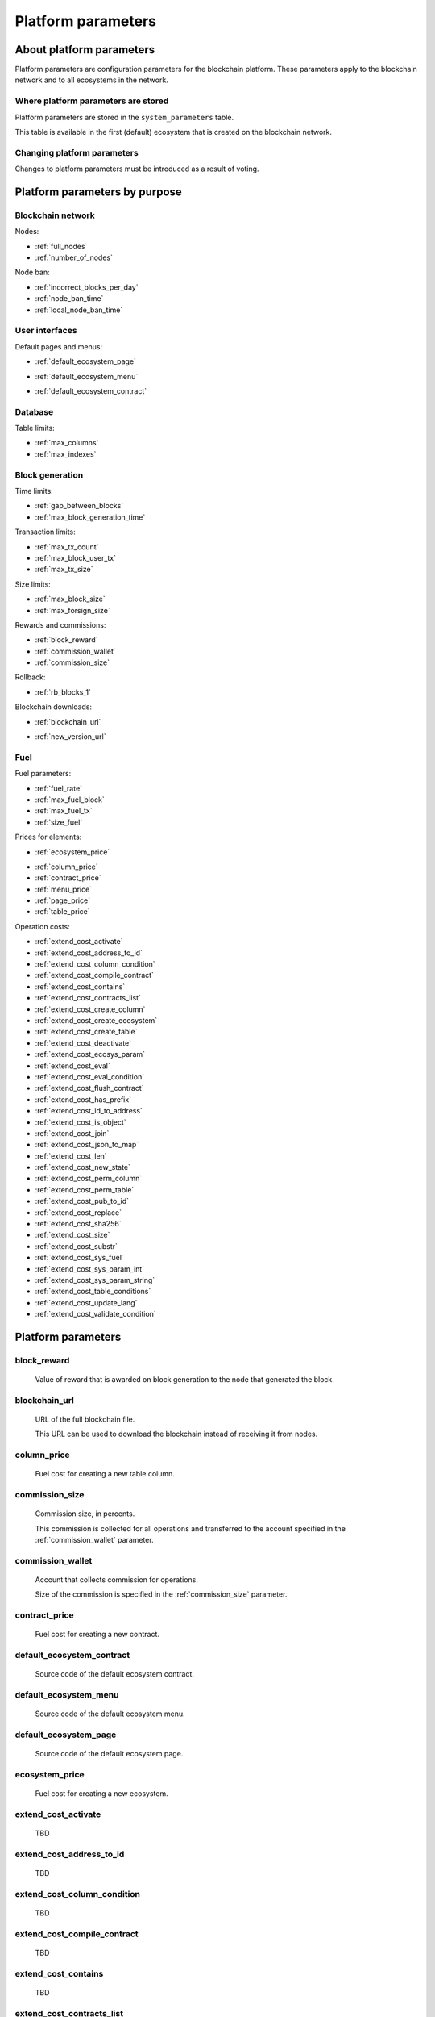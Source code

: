 Platform parameters
###################


About platform parameters
=========================


Platform parameters are configuration parameters for the blockchain platform. These parameters apply to the blockchain network and to all ecosystems in the network.

Where platform parameters are stored
------------------------------------

Platform parameters are stored in the ``system_parameters`` table. 

This table is available in the first (default) ecosystem that is created on the blockchain network.


Changing platform parameters
----------------------------
 
Changes to platform parameters must be introduced as a result of voting.

.. todo::

    Link to a topic where this is explained further.



Platform parameters by purpose
==============================


Blockchain network
------------------

Nodes: 

- :ref:`full_nodes`
- :ref:`number_of_nodes`

Node ban: 

- :ref:`incorrect_blocks_per_day`
- :ref:`node_ban_time`
- :ref:`local_node_ban_time`


User interfaces
---------------

Default pages and menus: 

- :ref:`default_ecosystem_page`

.. todo::

    Following params have no description

- :ref:`default_ecosystem_menu`

.. todo::

    Not sure what it does and if it belongs here

- :ref:`default_ecosystem_contract`


Database
--------

Table limits: 

- :ref:`max_columns`
- :ref:`max_indexes`

Block generation
----------------

Time limits: 

- :ref:`gap_between_blocks`
- :ref:`max_block_generation_time`

Transaction limits: 

- :ref:`max_tx_count`
- :ref:`max_block_user_tx`
- :ref:`max_tx_size`

Size limits: 

- :ref:`max_block_size`
- :ref:`max_forsign_size`

Rewards and commissions: 

- :ref:`block_reward`
- :ref:`commission_wallet`
- :ref:`commission_size`

Rollback: 

- :ref:`rb_blocks_1`

Blockchain downloads: 

- :ref:`blockchain_url`

.. todo::

    Following params have no description

- :ref:`new_version_url`


Fuel
----

Fuel parameters: 

- :ref:`fuel_rate`
- :ref:`max_fuel_block`
- :ref:`max_fuel_tx`
- :ref:`size_fuel`

Prices for elements: 

- :ref:`ecosystem_price`

.. todo::

    Following params have no description

- :ref:`column_price`
- :ref:`contract_price`
- :ref:`menu_price`
- :ref:`page_price`
- :ref:`table_price`

Operation costs: 

- :ref:`extend_cost_activate`
- :ref:`extend_cost_address_to_id`
- :ref:`extend_cost_column_condition`
- :ref:`extend_cost_compile_contract`
- :ref:`extend_cost_contains`
- :ref:`extend_cost_contracts_list`
- :ref:`extend_cost_create_column`
- :ref:`extend_cost_create_ecosystem`
- :ref:`extend_cost_create_table`
- :ref:`extend_cost_deactivate`
- :ref:`extend_cost_ecosys_param`
- :ref:`extend_cost_eval`
- :ref:`extend_cost_eval_condition`
- :ref:`extend_cost_flush_contract`
- :ref:`extend_cost_has_prefix`
- :ref:`extend_cost_id_to_address`
- :ref:`extend_cost_is_object`
- :ref:`extend_cost_join`
- :ref:`extend_cost_json_to_map`
- :ref:`extend_cost_len`
- :ref:`extend_cost_new_state`
- :ref:`extend_cost_perm_column`
- :ref:`extend_cost_perm_table`
- :ref:`extend_cost_pub_to_id`
- :ref:`extend_cost_replace`
- :ref:`extend_cost_sha256`
- :ref:`extend_cost_size`
- :ref:`extend_cost_substr`
- :ref:`extend_cost_sys_fuel`
- :ref:`extend_cost_sys_param_int`
- :ref:`extend_cost_sys_param_string`
- :ref:`extend_cost_table_conditions`
- :ref:`extend_cost_update_lang`
- :ref:`extend_cost_validate_condition`


Platform parameters
===================

.. _block_reward:

block_reward
------------

    Value of reward that is awarded on block generation to the node that generated the block.


    .. todo::

        Where this is paid from? Measurement units?
        Where to this is awarded?


.. _blockchain_url:

blockchain_url
--------------
    
    URL of the full blockchain file. 

    This URL can be used to download the blockchain instead of receiving it from nodes.


.. _column_price:

column_price
------------

    Fuel cost for creating a new table column.

.. _commission_size:


commission_size
---------------
    
    Commission size, in percents.

    This commission is collected for all operations and transferred to the account specified in the :ref:`commission_wallet` parameter.


    .. todo::

        Check that it really works like so. What operations have commission?


.. _commission_wallet:

commission_wallet
-----------------

    Account that collects commission for operations.

    Size of the commission is specified in the :ref:`commission_size` parameter.


.. _contract_price:

contract_price
--------------

    Fuel cost for creating a new contract.


.. _default_ecosystem_contract:

default_ecosystem_contract
--------------------------

    Source code of the default ecosystem contract.

    .. todo::

        What this contract does?


.. _default_ecosystem_menu:

default_ecosystem_menu
----------------------

    Source code of the default ecosystem menu.


.. _default_ecosystem_page:

default_ecosystem_page
----------------------

    Source code of the default ecosystem page.

    .. todo::

        Default page for all new ecosystems OR page for default ecosystem?

        Same for  default_ecosystem_menu and default_ecosystem_contract.



.. _ecosystem_price:

ecosystem_price
---------------

    Fuel cost for creating a new ecosystem.


.. _extend_cost_activate:

extend_cost_activate
--------------------
    TBD

.. _extend_cost_address_to_id:

extend_cost_address_to_id
-------------------------
    TBD

.. _extend_cost_column_condition:

extend_cost_column_condition
----------------------------
    TBD

.. _extend_cost_compile_contract:

extend_cost_compile_contract
----------------------------
    TBD

.. _extend_cost_contains:

extend_cost_contains
--------------------
    TBD

.. _extend_cost_contracts_list:

extend_cost_contracts_list
--------------------------
    TBD

.. _extend_cost_create_column:

extend_cost_create_column
-------------------------
    TBD

.. _extend_cost_create_ecosystem:

extend_cost_create_ecosystem
----------------------------
    TBD

.. _extend_cost_create_table:

extend_cost_create_table
------------------------
    TBD

.. _extend_cost_deactivate:

extend_cost_deactivate
----------------------
    TBD

.. _extend_cost_ecosys_param:

extend_cost_ecosys_param
------------------------
    TBD

.. _extend_cost_eval:

extend_cost_eval
----------------
    TBD

.. _extend_cost_eval_condition:

extend_cost_eval_condition
--------------------------
    TBD

.. _extend_cost_flush_contract:

extend_cost_flush_contract
--------------------------
    TBD

.. _extend_cost_has_prefix:

extend_cost_has_prefix
----------------------
    TBD

.. _extend_cost_id_to_address:

extend_cost_id_to_address
-------------------------
    TBD

.. _extend_cost_is_object:

extend_cost_is_object
---------------------
    TBD

.. _extend_cost_join:

extend_cost_join
----------------
    TBD

.. _extend_cost_json_to_map:

extend_cost_json_to_map
-----------------------
    TBD

.. _extend_cost_len:

extend_cost_len
---------------
    TBD

.. _extend_cost_new_state:

extend_cost_new_state
---------------------
    TBD

.. _extend_cost_perm_column:

extend_cost_perm_column
-----------------------
    TBD

.. _extend_cost_perm_table:

extend_cost_perm_table
----------------------
    TBD

.. _extend_cost_pub_to_id:

extend_cost_pub_to_id
---------------------
    TBD

.. _extend_cost_replace:

extend_cost_replace
-------------------
    TBD

.. _extend_cost_sha256:

extend_cost_sha256
------------------
    TBD

.. _extend_cost_size:

extend_cost_size
----------------
    TBD

.. _extend_cost_substr:

extend_cost_substr
------------------
    TBD

.. _extend_cost_sys_fuel:

extend_cost_sys_fuel
--------------------
    TBD

.. _extend_cost_sys_param_int:

extend_cost_sys_param_int
-------------------------
    TBD

.. _extend_cost_sys_param_string:

extend_cost_sys_param_string
----------------------------
    TBD

.. _extend_cost_table_conditions:

extend_cost_table_conditions
----------------------------
    TBD

.. _extend_cost_update_lang:

extend_cost_update_lang
-----------------------
    TBD

.. _extend_cost_validate_condition:

extend_cost_validate_condition
------------------------------
    TBD


.. _fuel_rate:

fuel_rate
---------

    TBD

    // FuelRate is the rate


.. _full_nodes:

full_nodes
----------
    
    List of validating nodes of the blockchain network.

    Format:

        ``[["host1:port","-1222","nodepub1"], ["host2:ip","-1222","nodepub2"]]``

        ``host1:port`` is the address of the host where transactions and new blocks are sent; this address can also be used to receive the full blockchain starting from the first block.

        ``-1222`` is the account identifier that receives the commission; if this account oes not exist, the commission is not collected.

        ``nodepub1`` public key of the node; this key is required to check block signatures.


.. _gap_between_blocks:

gap_between_blocks
------------------

    Amount of time, in seconds, allotted to the validating node to create a new block.

    Minimum value for this parameter is ``1`` (1  second).

.. _incorrect_blocks_per_day:

incorrect_blocks_per_day
------------------------

    Amount of incorrect blocks per day that a node may generate before it is banned.

    .. todo::

        How global ban works?


.. _local_node_ban_time:

local_node_ban_time
-------------------

    Local ban period for nodes, in ms.
    
    .. todo::

        How local ban works?


.. _max_block_generation_time:

max_block_generation_time
-------------------------

    Maximum amount of time, in ms, allowed for block generation.


.. _max_block_size:

max_block_size
--------------

    Maximum block size.

    .. todo::

        Size in bytes?


.. _max_block_user_tx:

max_block_user_tx
-----------------

    Maximum number of user transactions in one block.

    .. todo::

        What's non-user transactions?


.. _max_columns:

max_columns
-----------

    Maximum number of columns in tables.

    .. todo::

        preset id column included?


.. _max_forsign_size:

max_forsign_size
----------------

    TBD

    .. todo::

        What is forsign? Some part of transaction for signature?

        // MaxForsignSize is the maximum size of the forsign of transaction


.. _max_fuel_block:

max_fuel_block
--------------

    Maximum amount of fuel that can be used in a single block.

    .. todo::

        How it works?

        // MaxBlockFuel is the maximum fuel of the block


.. _max_fuel_tx:

max_fuel_tx
-----------

    Maximum amonut of fuel that can be used in a single transaction.

    .. todo::

        How it works?

        // MaxTxFuel is the maximum fuel of the transaction


.. _max_indexes:

max_indexes
-----------

    Maximum number of index fields in a table.


.. _max_tx_count:

max_tx_count
------------

    Maimum number of transactions in a single block.

    .. todo::

        Check that this is true.


.. _max_tx_size:

max_tx_size
-----------

    Maximum transaction size.

    .. todo::

        Measurement units?


.. _menu_price:

menu_price
----------

    Fuel cost for creating a new menu.


.. _new_version_url:

new_version_url
---------------

    TBD

    .. todo::

        Version of what?


.. _node_ban_time:

node_ban_time
-------------

    Global ban period for nodes, in ms.
    
    .. todo::

        How global ban works?


.. _number_of_nodes:

number_of_nodes
---------------

    Maximum number of validating nodes in the :ref:`full_nodes` parameter.

.. _page_price:


page_price
----------

    Fuel cost for creating a new page.

.. _rb_blocks_1:


rb_blocks_1
-----------

    TBD

    .. todo::

        What this parameter does?
        
        // RbBlocks1 rollback from queue_bocks

.. _size_fuel:

size_fuel
---------

    Fuel cost of 1024 bytes of the transaction data.

    .. todo::

        found in source, not in product

.. _table_price:

table_price
-----------

    Fuel cost for creating a new table.